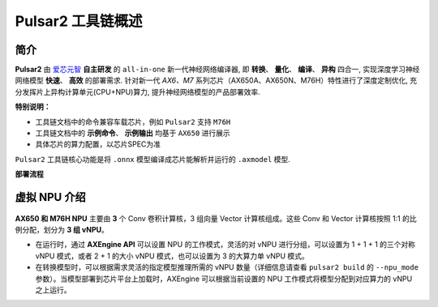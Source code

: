 ========================================
Pulsar2 工具链概述
========================================

----------------------------
简介
----------------------------

**Pulsar2** 由 `爱芯元智 <https://www.axera-tech.com/>`_ **自主研发** 的 ``all-in-one`` 新一代神经网络编译器, 
即 **转换**、 **量化**、 **编译**、 **异构** 四合一, 实现深度学习神经网络模型 **快速**、 **高效** 的部署需求. 
针对新一代 `AX6、M7` 系列芯片（AX650A、AX650N、M76H）特性进行了深度定制优化, 充分发挥片上异构计算单元(CPU+NPU)算力, 提升神经网络模型的产品部署效率.

**特别说明：**

- 工具链文档中的命令兼容车载芯片，例如 ``Pulsar2`` 支持 ``M76H``
- 工具链文档中的 **示例命令**、 **示例输出** 均基于 ``AX650`` 进行展示
- 具体芯片的算力配置，以芯片SPEC为准

``Pulsar2`` 工具链核心功能是将 ``.onnx`` 模型编译成芯片能解析并运行的 ``.axmodel`` 模型.

**部署流程**

.. figure:: ../media/deploy-pipeline.png
    :alt: pipeline
    :align: center

.. _soc_introduction:

----------------------------
虚拟 NPU 介绍
----------------------------

.. figure:: ../media/vNPU-ax650.png
    :alt: pipeline
    :align: center

**AX650 和 M76H NPU** 主要由 **3** 个 Conv 卷积计算核，3 组向量 Vector 计算核组成。这些 Conv 和 Vector 计算核按照 1:1 的比例分配，划分为 **3 组 vNPU**。

- 在运行时，通过 **AXEngine API** 可以设置 NPU 的工作模式，灵活的对 vNPU 进行分组，可以设置为 1 + 1 + 1 的三个对称 vNPU 模式，或者 2 + 1 的大小 vNPU 模式，也可以设置为 3 的大算力单 vNPU 模式。

- 在转换模型时，可以根据需求灵活的指定模型推理所需的 vNPU 数量（详细信息请查看 ``pulsar2 build`` 的 ``--npu_mode 参数``）。当模型部署到芯片平台上加载时，AXEngine 可以根据当前设置的 NPU 工作模式将模型分配到对应算力的 vNPU 之上运行。
